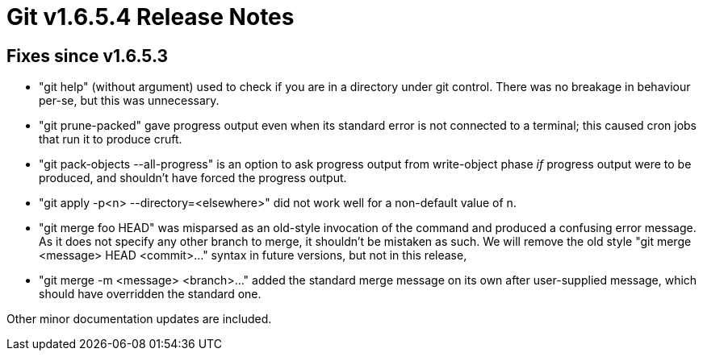 Git v1.6.5.4 Release Notes
==========================

Fixes since v1.6.5.3
--------------------

 * "git help" (without argument) used to check if you are in a directory
   under git control. There was no breakage in behaviour per-se, but this
   was unnecessary.

 * "git prune-packed" gave progress output even when its standard error is
   not connected to a terminal; this caused cron jobs that run it to
   produce cruft.

 * "git pack-objects --all-progress" is an option to ask progress output
   from write-object phase _if_ progress output were to be produced, and
   shouldn't have forced the progress output.

 * "git apply -p<n> --directory=<elsewhere>" did not work well for a
   non-default value of n.

 * "git merge foo HEAD" was misparsed as an old-style invocation of the
   command and produced a confusing error message.  As it does not specify
   any other branch to merge, it shouldn't be mistaken as such.  We will
   remove the old style "git merge <message> HEAD <commit>..."  syntax in
   future versions, but not in this release,

 * "git merge -m <message> <branch>..." added the standard merge message
   on its own after user-supplied message, which should have overridden the
   standard one.

Other minor documentation updates are included.
